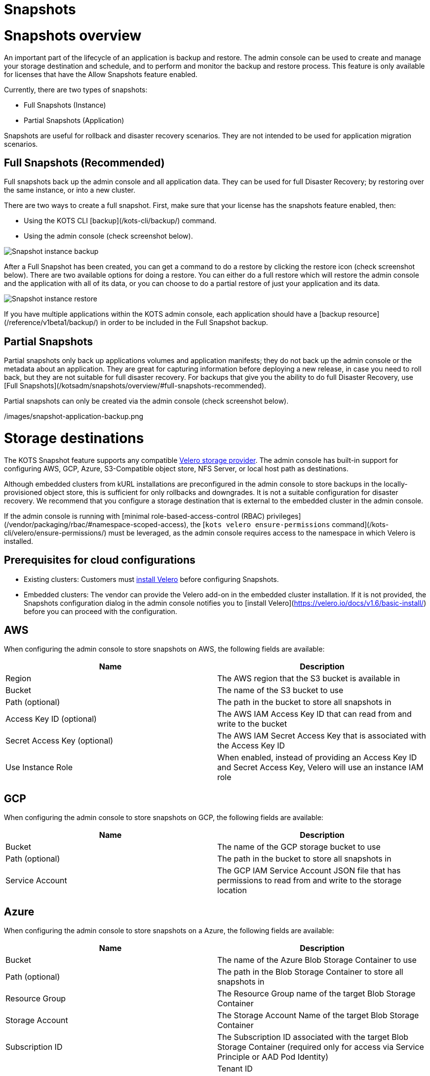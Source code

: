= Snapshots

:page-slug: /docs/admin_console/snapshots/
:page-order: 0
:page-section: Admin console

= Snapshots overview

An important part of the lifecycle of an application is backup and restore. The admin console can be used to create and manage your storage destination and schedule, and to perform and monitor the backup and restore process. This feature is only available for licenses that have the Allow Snapshots feature enabled.

Currently, there are two types of snapshots:

* Full Snapshots (Instance)
* Partial Snapshots (Application)

Snapshots are useful for rollback and disaster recovery scenarios. They are not intended to be used for application migration scenarios.

== Full Snapshots (Recommended)

Full snapshots back up the admin console and all application data.
They can be used for full Disaster Recovery; by restoring over the same instance, or into a new cluster.

There are two ways to create a full snapshot. First, make sure that your license has the snapshots feature enabled, then:

* Using the KOTS CLI [backup](/kots-cli/backup/) command.
* Using the admin console (check screenshot below).

image::snapshot-instance-backup.png[Snapshot instance backup]

After a Full Snapshot has been created, you can get a command to do a restore by clicking the restore icon (check screenshot below).
There are two available options for doing a restore. You can either do a full restore which will restore the admin console and the application with all of its data, or you can choose to do a partial restore of just your application and its data.

image::snapshot-instance-restore.png[Snapshot instance restore]

If you have multiple applications within the KOTS admin console, each application should have a [backup resource](/reference/v1beta1/backup/) in order to be included in the Full Snapshot backup.

== Partial Snapshots

Partial snapshots only back up applications volumes and application manifests; they do not back up the admin console or the metadata about an application.
They are great for capturing information before deploying a new release, in case you need to roll back, but they are not suitable for full disaster recovery.
For backups that give you the ability to do full Disaster Recovery, use [Full Snapshots](/kotsadm/snapshots/overview/#full-snapshots-recommended).

Partial snapshots can only be created via the admin console (check screenshot below).

/images/snapshot-application-backup.png

= Storage destinations

The KOTS Snapshot feature supports any compatible https://velero.io/docs/main/supported-providers/[Velero storage provider].
The admin console has built-in support for configuring AWS, GCP, Azure, S3-Compatible object store, NFS Server, or local host path as destinations.

Although embedded clusters from kURL installations are preconfigured in the admin console to store backups in the locally-provisioned object store, this is sufficient for only rollbacks and downgrades. It is not a suitable configuration for disaster recovery. We recommend that you configure a storage destination that is external to the embedded cluster in the admin console.

If the admin console is running with [minimal role-based-access-control (RBAC) privileges](/vendor/packaging/rbac/#namespace-scoped-access), the [`kots velero ensure-permissions` command](/kots-cli/velero/ensure-permissions/) must be leveraged, as the admin console requires access to the namespace in which Velero is installed.

== Prerequisites for cloud configurations

* Existing clusters: Customers must https://velero.io/docs/v1.6/basic-install/[install Velero] before configuring Snapshots.
* Embedded clusters: The vendor can provide the Velero add-on in the embedded cluster installation. If it is not provided, the Snapshots configuration dialog in the admin console notifies you to [install Velero](https://velero.io/docs/v1.6/basic-install/) before you can proceed with the configuration.

== AWS

When configuring the admin console to store snapshots on AWS, the following fields are available:

[cols="1,1"]
|===
| Name | Description

| Region
| The AWS region that the S3 bucket is available in

| Bucket
| The name of the S3 bucket to use

| Path (optional)
| The path in the bucket to store all snapshots in

| Access Key ID (optional)
| The AWS IAM Access Key ID that can read from and write to the bucket

| Secret Access Key (optional)
| The AWS IAM Secret Access Key that is associated with the Access Key ID

| Use Instance Role
| When enabled, instead of providing an Access Key ID and Secret Access Key, Velero will use an instance IAM role
|===

== GCP

When configuring the admin console to store snapshots on GCP, the following fields are available:

[cols="1,1"]
|===
| Name | Description

| Bucket
| The name of the GCP storage bucket to use

| Path (optional)
| The path in the bucket to store all snapshots in

| Service Account
| The GCP IAM Service Account JSON file that has permissions to read from and write to the storage location
|===


== Azure

When configuring the admin console to store snapshots on a Azure, the following fields are available:

[cols="1,1"]
|===
| Name                       | Description

| Bucket
| The name of the Azure Blob Storage Container to use

| Path (optional)
| The path in the Blob Storage Container to store all snapshots in

| Resource Group
| The Resource Group name of the target Blob Storage Container

| Storage Account
| The Storage Account Name of the target Blob Storage Container

| Subscription ID
| The Subscription ID associated with the target Blob Storage Container (required only for access via Service Principle or AAD Pod Identity) |

| Tenant ID
| The Tenant ID associated with the Azure account of the target Blob Storage container (required only for access via Service Principle)      |

| Client ID
| The Client ID of a Service Principle with access to the target Container (required only for access via Service Principle)                  |

| Client Secret
| The Client Secret of a Service Principle with access to the target Container (required only for access via Service Principle)              |

| Cloud Name
| The Azure cloud for the target storage (options: AzurePublicCloud, AzureUSGovernmentCloud, AzureChinaCloud, AzureGermanCloud)              |
|===

Only connections with Service Principles are supported at this time.
For more information about authentication methods and setting up Azure, see the https://github.com/vmware-tanzu/velero-plugin-for-microsoft-azure[Velero Plugin for Microsoft Azure] documentation.

== S3 Compatible

When configuring the admin console to store snapshots on an S3-Compatible storage, the following fields are available:

[cols="1,1"]
|===
| Name | Description

| Region
| The AWS region that the S3 bucket is available in

| Endpoint
| The endpoint to use to connect to the bucket

| Bucket
| The name of the S3 bucket to use

| Path (optional)
| The path in the bucket to store all snapshots in

| Access Key ID (optional)
| The AWS IAM Access Key ID that can read from and write to the bucket

| Secret Access Key (optional)
| The AWS IAM Secret Access Key that is associated with the Access Key ID

| Use Instance Role
| When enabled, instead of providing an Access Key ID and Secret Access Key, Velero will use an instance IAM role
|===

== Network File System (NFS)

> Introduced in KOTS v1.33.0

* [Configuring NFS](/kotsadm/snapshots/configuring-nfs/)

== Host Path

> Introduced in KOTS v1.33.0

* [Configuring a host path](/kotsadm/snapshots/configuring-hostpath/)

= Configuring NFS

> Introduced in KOTS v1.33.0

The steps described on this page are only necessary if you wish to configure a Network File System (NFS) as your KOTS Snapshots [storage destination](/kotsadm/snapshots/storage-destinations/).

Important notes before you begin:

* Make sure that you have the NFS server already set up and configured to allow access from all the nodes in the cluster.
* Make sure all the nodes in the cluster have the necessary NFS client packages installed to be able to communicate with the NFS server. For example, the `nfs-common` package is a very common package used on Ubuntu.
* Make sure that any firewalls (if any) are properly configured to allow traffic between the NFS server and clients (cluster nodes).

== Embedded Clusters

Embedded clusters set up using installers that include the https://kurl.sh/docs/add-ons/velero[Velero] add-on are configured by default to store snapshots internally in the cluster.
There are two ways to change this configuration to use NFS:

* Using the KOTS CLI [velero configure-nfs](/kots-cli/velero/configure-nfs/) command.
* Using the admin console (Check screenshots below):

First, head to the "Snapshots" tab.
From there, head to the "Settings and Schedule" tab and choose the "Network File System (NFS)" dropdown option.

![Snapshot Destination Dropdown NFS](/images/snapshot-destination-dropdown-nfs.png)

Enter the NFS server hostname or IP Address, and the path that is exported by the NFS server and click "Update storage settings".
This step might take a couple of minutes so please be patient.

![Snapshot Destination NFS Fields](/images/snapshot-destination-nfs-fields.png)

When configuring the admin console to store snapshots on an NFS server, the following fields are available:

[cols="1,1"]
|===
| Name | Description

| Server
| The hostname or IP address of the NFS server

| Path
| The path that is exported by the NFS server  |
|===


== Existing Clusters

NOTE: If Velero is already installed in the cluster, you can follow the same instructions mentioned in the [Embedded Clusters](/kotsadm/snapshots/configuring-nfs/#embedded-clusters) section.

If Velero is not yet installed in the cluster, then the first step is to set up and deploy the necessary components that are going to be used to install and set up Velero with NFS.
This can be done in two ways:

=== Using the KOTS CLI

The [velero configure-nfs](/kots-cli/velero/configure-nfs/) CLI command can be used to configure NFS for either online or airgapped installations.
After this command has run and completed successfully, it will detect if Velero is not installed and print out specific instructions on how to install and set up Velero.

**Online Installations**

[source,terminal]
----
kubectl kots velero configure-nfs --nfs-server <hostname-or-ip> --nfs-path /path/to/directory --namespace <namespace>
----

**Airgapped Installations**

[source,terminal]
----
kubectl kots velero configure-nfs \
  --nfs-server <hostname-or-ip> \
  --nfs-path /path/to/directory \
  --namespace <namespace> \
  --kotsadm-registry private.registry.host \
  --kotsadm-namespace application-name \
  --registry-username ro-username \
  --registry-password ro-password
----

=== Using the admin console

. Go to the **Snapshots** tab.
. Click the **Settings and Schedule** tab.
+
Then, you'll be presented with a dialog which contains instructions for setting up Velero with different providers.

. Click on the **NFS** provider option.
+
![Snapshot Provider NFS](/images/snapshot-provider-nfs.png)
+
Then, you'll be presented with another dialog for configuring NFS.

. Enter the NFS server hostname or IP Address, and the path that is exported by the NFS server. Click **Configure**.
+
![Snapshot Provider NFS Fields](/images/snapshot-provider-nfs-fields.png)
+
This step can take a few minutes to complete. When the configuration is successful, a different dialog opens and contains a CLI command that will print out instructions on how to set up Velero with the deployed NFS configuration/components:
+
![Snapshot Provider File System Next Steps](/images/snapshot-provider-fs-next-steps.png)
+
. After following the instructions from the above CLI command, and Velero has been installed successfully, you can go back to the admin console and either click on the "Check for Velero" button to retry detecting Velero, or simply refresh the page.
